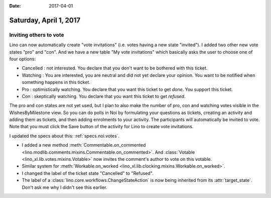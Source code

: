 :date: 2017-04-01

=======================
Saturday, April 1, 2017
=======================

Inviting others to vote
=======================

Lino can now automatically create "vote invitations" (i.e. votes
having a new state "invited").  I added two other new vote states
"pro" and "con".  And we have a new table "My vote invitations" which
basically asks the user to choose one of four options:

- Cancelled : not interested. You declare that you don't want to be
  bothered with this ticket.
- Watching : You are interested, you are neutral and did not
  yet declare your opinion. You want to be notified when
  something happens in this ticket.
- Pro : optimistically watching. You declare that you want this ticket
  to get *done*. You support this ticket.
- Con : skeptically watching. You declare that you want this ticket to
  get *refused*.

The pro and con states are not yet used, but I plan to also make the
number of pro, con and watching votes visible in the WishesByMilestone
view. So you can do polls in Noi by formulating your questions as
tickets, creating an activity and adding them as tickets, and then
adding enrolments to your activity. The participants will
automatically be invited to vote. Note that you must click the Save
button of the activity for Lino to create vote invitations.

I updated the specs about this: :ref:`specs.noi.votes`.


- I added a new method :meth:`Commentable.on_commented
  <lino.modlib.comments.mixins.Commentable.on_commented>`.  And
  :class:`Votable <lino_xl.lib.votes.mixins.Votable>` now invites the
  comment's author to vote on this votable.

- Similar system for :meth:`Workable.on_worked
  <lino_xl.lib.clocking.mixins.Workable.on_worked>`.

- I changed the label of the ticket state "Cancelled" to "Refused".

- The label of a :class:`lino.core.workflows.ChangeStateAction` is now
  being inherited from its :attr:`target_state`. Don't ask me why I
  didn't see this earlier.

